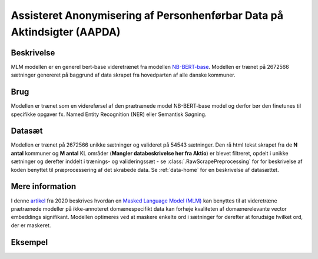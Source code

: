 .. _model-card-aktindsigt-ner-dp:

Assisteret Anonymisering af Personhenførbar Data på Aktindsigter (AAPDA)
========================================================================
Beskrivelse
-----------
MLM modellen er en generel bert-base videretrænet fra modellen `NB-BERT-base <https://huggingface.co/NbAiLab/nb-bert-base>`_.
Modellen er trænet på 2672566 sætninger genereret på baggrund af data skrapet fra hovedparten af alle danske kommuner.

Brug
----
Modellen er trænet som en videreførsel af den prætrænede model NB-BERT-base model og derfor
bør den finetunes til specifikke opgaver fx. Named Entity Recognition (NER) eller Semantisk Søgning.

Datasæt
-------
Modellen er trænet på 2672566 unikke sætninger og valideret på 54543 sætninger.
Den rå html tekst skrapet fra de **N antal** kommuner og **M antal** KL områder (**Mangler databeskrivelse her fra Aktio**) er blevet filtreret,
opdelt i unikke sætninger og derefter inddelt i trænings- og valideringssæt - se :class:`.RawScrapePreprocessing` for
for beskrivelse af koden benyttet til præprocessering af det skrabede data.
Se :ref:`data-home` for en beskrivelse af datasættet.

Mere information
----------------
I denne `artikel <https://arxiv.org/pdf/2004.10964.pdf>`_ fra 2020 beskrives hvordan
en `Masked Language Model (MLM) <https://www.sbert.net/examples/unsupervised_learning/MLM/README.html>`_ kan
benyttes til at videretræne prætrænede modeller på ikke-annoteret domænespecifikt
data kan forhøje kvaliteten af domænerelevante vector embeddings signifikant.
Modellen optimeres ved at maskere enkelte ord i sætninger for derefter at forudsige hvilket ord, der er maskeret.

Eksempel
--------

.. code-block:: python
	:linenos:

	# Python code here
	def test(a: bool = False):
   		print("hello")
